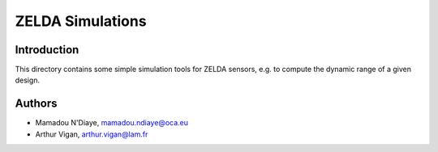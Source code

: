 ZELDA Simulations
=================

Introduction
------------

This directory contains some simple simulation tools for ZELDA sensors, e.g. to compute the dynamic range of a given design.

Authors
-------

- Mamadou N'Diaye, `mamadou.ndiaye@oca.eu <mailto:mamadou.ndiaye@oca.eu>`_
- Arthur Vigan, `arthur.vigan@lam.fr <mailto:arthur.vigan@lam.fr>`_
